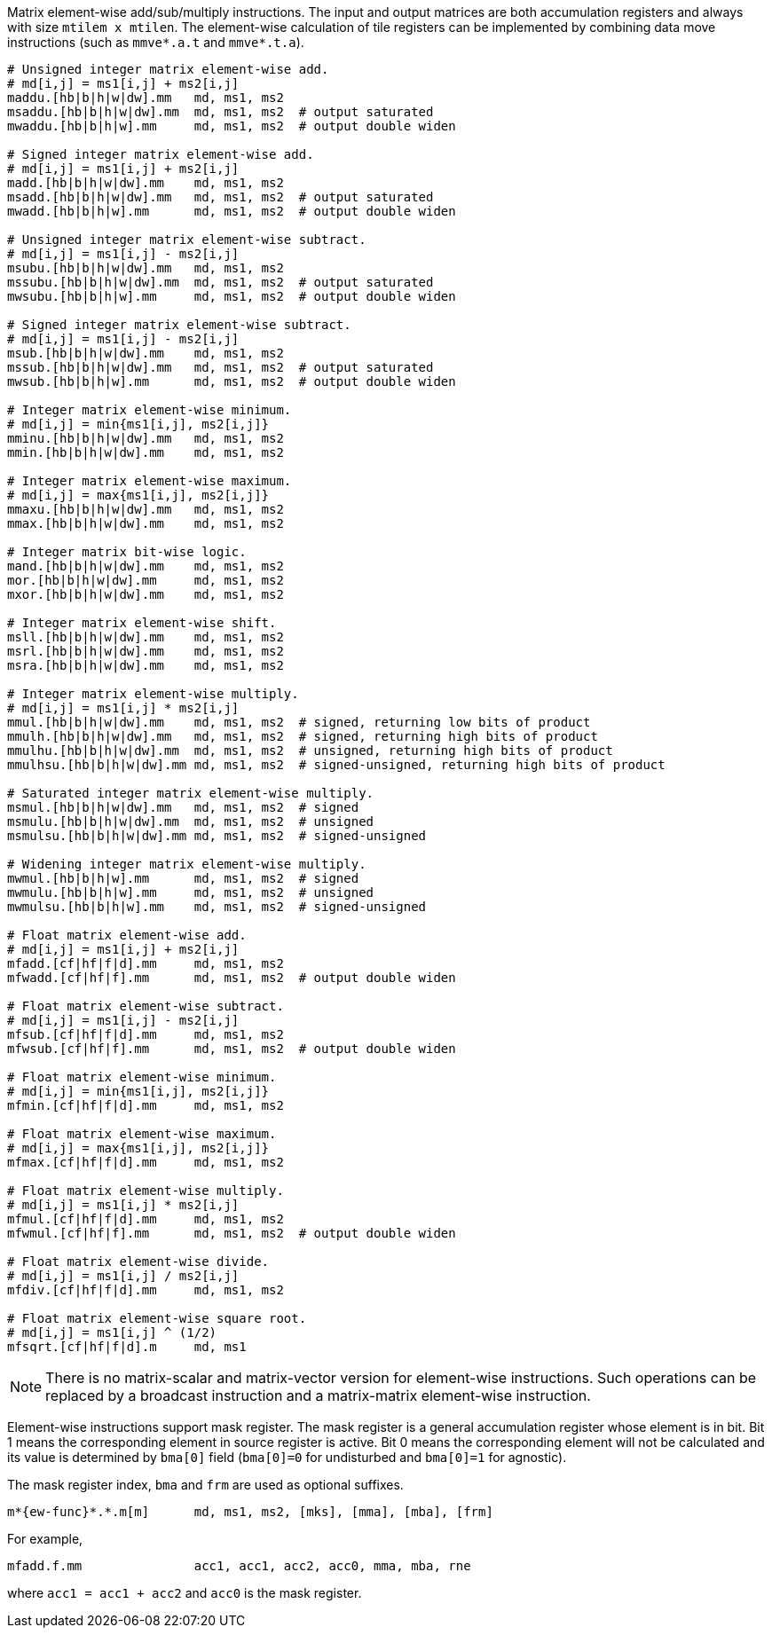 Matrix element-wise add/sub/multiply instructions. The input and output matrices are both accumulation registers and always with size `mtilem x mtilen`. The element-wise calculation of tile registers can be implemented by combining data move instructions (such as `mmve*.a.t` and `mmve*.t.a`).

```
# Unsigned integer matrix element-wise add. 
# md[i,j] = ms1[i,j] + ms2[i,j]
maddu.[hb|b|h|w|dw].mm   md, ms1, ms2
msaddu.[hb|b|h|w|dw].mm  md, ms1, ms2  # output saturated
mwaddu.[hb|b|h|w].mm     md, ms1, ms2  # output double widen

# Signed integer matrix element-wise add.
# md[i,j] = ms1[i,j] + ms2[i,j]
madd.[hb|b|h|w|dw].mm    md, ms1, ms2
msadd.[hb|b|h|w|dw].mm   md, ms1, ms2  # output saturated
mwadd.[hb|b|h|w].mm      md, ms1, ms2  # output double widen

# Unsigned integer matrix element-wise subtract.
# md[i,j] = ms1[i,j] - ms2[i,j]
msubu.[hb|b|h|w|dw].mm   md, ms1, ms2
mssubu.[hb|b|h|w|dw].mm  md, ms1, ms2  # output saturated
mwsubu.[hb|b|h|w].mm     md, ms1, ms2  # output double widen

# Signed integer matrix element-wise subtract.
# md[i,j] = ms1[i,j] - ms2[i,j]
msub.[hb|b|h|w|dw].mm    md, ms1, ms2
mssub.[hb|b|h|w|dw].mm   md, ms1, ms2  # output saturated
mwsub.[hb|b|h|w].mm      md, ms1, ms2  # output double widen

# Integer matrix element-wise minimum.
# md[i,j] = min{ms1[i,j], ms2[i,j]}
mminu.[hb|b|h|w|dw].mm   md, ms1, ms2
mmin.[hb|b|h|w|dw].mm    md, ms1, ms2

# Integer matrix element-wise maximum.
# md[i,j] = max{ms1[i,j], ms2[i,j]}
mmaxu.[hb|b|h|w|dw].mm   md, ms1, ms2
mmax.[hb|b|h|w|dw].mm    md, ms1, ms2

# Integer matrix bit-wise logic.
mand.[hb|b|h|w|dw].mm    md, ms1, ms2
mor.[hb|b|h|w|dw].mm     md, ms1, ms2
mxor.[hb|b|h|w|dw].mm    md, ms1, ms2

# Integer matrix element-wise shift.
msll.[hb|b|h|w|dw].mm    md, ms1, ms2
msrl.[hb|b|h|w|dw].mm    md, ms1, ms2
msra.[hb|b|h|w|dw].mm    md, ms1, ms2

# Integer matrix element-wise multiply.
# md[i,j] = ms1[i,j] * ms2[i,j]
mmul.[hb|b|h|w|dw].mm    md, ms1, ms2  # signed, returning low bits of product
mmulh.[hb|b|h|w|dw].mm   md, ms1, ms2  # signed, returning high bits of product
mmulhu.[hb|b|h|w|dw].mm  md, ms1, ms2  # unsigned, returning high bits of product
mmulhsu.[hb|b|h|w|dw].mm md, ms1, ms2  # signed-unsigned, returning high bits of product

# Saturated integer matrix element-wise multiply.
msmul.[hb|b|h|w|dw].mm   md, ms1, ms2  # signed
msmulu.[hb|b|h|w|dw].mm  md, ms1, ms2  # unsigned
msmulsu.[hb|b|h|w|dw].mm md, ms1, ms2  # signed-unsigned

# Widening integer matrix element-wise multiply.
mwmul.[hb|b|h|w].mm      md, ms1, ms2  # signed
mwmulu.[hb|b|h|w].mm     md, ms1, ms2  # unsigned
mwmulsu.[hb|b|h|w].mm    md, ms1, ms2  # signed-unsigned

# Float matrix element-wise add.
# md[i,j] = ms1[i,j] + ms2[i,j]
mfadd.[cf|hf|f|d].mm     md, ms1, ms2
mfwadd.[cf|hf|f].mm      md, ms1, ms2  # output double widen

# Float matrix element-wise subtract.
# md[i,j] = ms1[i,j] - ms2[i,j]
mfsub.[cf|hf|f|d].mm     md, ms1, ms2
mfwsub.[cf|hf|f].mm      md, ms1, ms2  # output double widen

# Float matrix element-wise minimum.
# md[i,j] = min{ms1[i,j], ms2[i,j]}
mfmin.[cf|hf|f|d].mm     md, ms1, ms2

# Float matrix element-wise maximum.
# md[i,j] = max{ms1[i,j], ms2[i,j]}
mfmax.[cf|hf|f|d].mm     md, ms1, ms2

# Float matrix element-wise multiply.
# md[i,j] = ms1[i,j] * ms2[i,j]
mfmul.[cf|hf|f|d].mm     md, ms1, ms2
mfwmul.[cf|hf|f].mm      md, ms1, ms2  # output double widen

# Float matrix element-wise divide.
# md[i,j] = ms1[i,j] / ms2[i,j]
mfdiv.[cf|hf|f|d].mm     md, ms1, ms2

# Float matrix element-wise square root.
# md[i,j] = ms1[i,j] ^ (1/2)
mfsqrt.[cf|hf|f|d].m     md, ms1
```

NOTE: There is no matrix-scalar and matrix-vector version for element-wise instructions. Such operations can be replaced by a broadcast instruction and a matrix-matrix element-wise instruction.

Element-wise instructions support mask register. The mask register is a general accumulation register whose element is in bit. Bit 1 means the corresponding element in source register is active. Bit 0 means the corresponding element will not be calculated and its value is determined by `bma[0]` field (`bma[0]=0` for undisturbed and `bma[0]=1` for agnostic).

The mask register index, `bma` and `frm` are used as optional suffixes.

```
m*{ew-func}*.*.m[m]      md, ms1, ms2, [mks], [mma], [mba], [frm]
```

For example,

```
mfadd.f.mm               acc1, acc1, acc2, acc0, mma, mba, rne
```

where `acc1 = acc1 + acc2` and `acc0` is the mask register.
